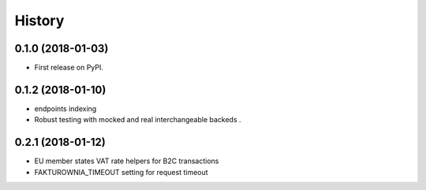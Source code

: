 .. :changelog:

History
-------

0.1.0 (2018-01-03)
++++++++++++++++++

* First release on PyPI.

0.1.2 (2018-01-10)
++++++++++++++++++

* endpoints indexing
* Robust testing with mocked and real interchangeable backeds .

0.2.1 (2018-01-12)
++++++++++++++++++

* EU member states VAT rate helpers for B2C transactions
* FAKTUROWNIA_TIMEOUT setting for request timeout
